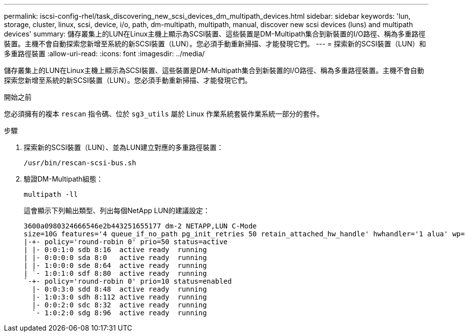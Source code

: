 ---
permalink: iscsi-config-rhel/task_discovering_new_scsi_devices_dm_multipath_devices.html 
sidebar: sidebar 
keywords: 'lun, storage, cluster, linux, scsi, device, i/o, path, dm-multipath, multipath, manual, discover new scsi devices (luns) and multipath devices' 
summary: 儲存叢集上的LUN在Linux主機上顯示為SCSI裝置、這些裝置是DM-Multipath集合到新裝置的I/O路徑、稱為多重路徑裝置。主機不會自動探索您新增至系統的新SCSI裝置（LUN）。您必須手動重新掃描、才能發現它們。 
---
= 探索新的SCSI裝置（LUN）和多重路徑裝置
:allow-uri-read: 
:icons: font
:imagesdir: ../media/


[role="lead"]
儲存叢集上的LUN在Linux主機上顯示為SCSI裝置、這些裝置是DM-Multipath集合到新裝置的I/O路徑、稱為多重路徑裝置。主機不會自動探索您新增至系統的新SCSI裝置（LUN）。您必須手動重新掃描、才能發現它們。

.開始之前
您必須擁有的複本 `rescan` 指令碼、位於 `sg3_utils` 屬於 Linux 作業系統套裝作業系統一部分的套件。

.步驟
. 探索新的SCSI裝置（LUN）、並為LUN建立對應的多重路徑裝置：
+
`/usr/bin/rescan-scsi-bus.sh`

. 驗證DM-Multipath組態：
+
`multipath -ll`

+
這會顯示下列輸出類型、列出每個NetApp LUN的建議設定：

+
[listing]
----
3600a0980324666546e2b443251655177 dm-2 NETAPP,LUN C-Mode
size=10G features='4 queue_if_no_path pg_init_retries 50 retain_attached_hw_handle' hwhandler='1 alua' wp=rw
|-+- policy='round-robin 0' prio=50 status=active
| |- 0:0:1:0 sdb 8:16  active ready  running
| |- 0:0:0:0 sda 8:0   active ready  running
| |- 1:0:0:0 sde 8:64  active ready  running
| `- 1:0:1:0 sdf 8:80  active ready  running
`-+- policy='round-robin 0' prio=10 status=enabled
  |- 0:0:3:0 sdd 8:48  active ready  running
  |- 1:0:3:0 sdh 8:112 active ready  running
  |- 0:0:2:0 sdc 8:32  active ready  running
  `- 1:0:2:0 sdg 8:96  active ready  running
----

